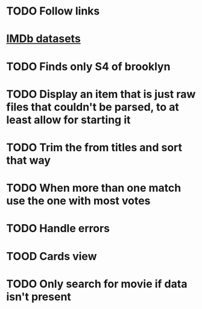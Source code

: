 * TODO Follow links
* [[https://www.imdb.com/interfaces/][IMDb datasets]]
* TODO Finds only S4 of brooklyn
* TODO Display an item that is just raw files that couldn't be parsed, to at least allow for starting it
* TODO Trim the from titles and sort that way
* TODO When more than one match use the one with most votes
* TODO Handle errors
* TOOD Cards view
* TODO Only search for movie if data isn't present

